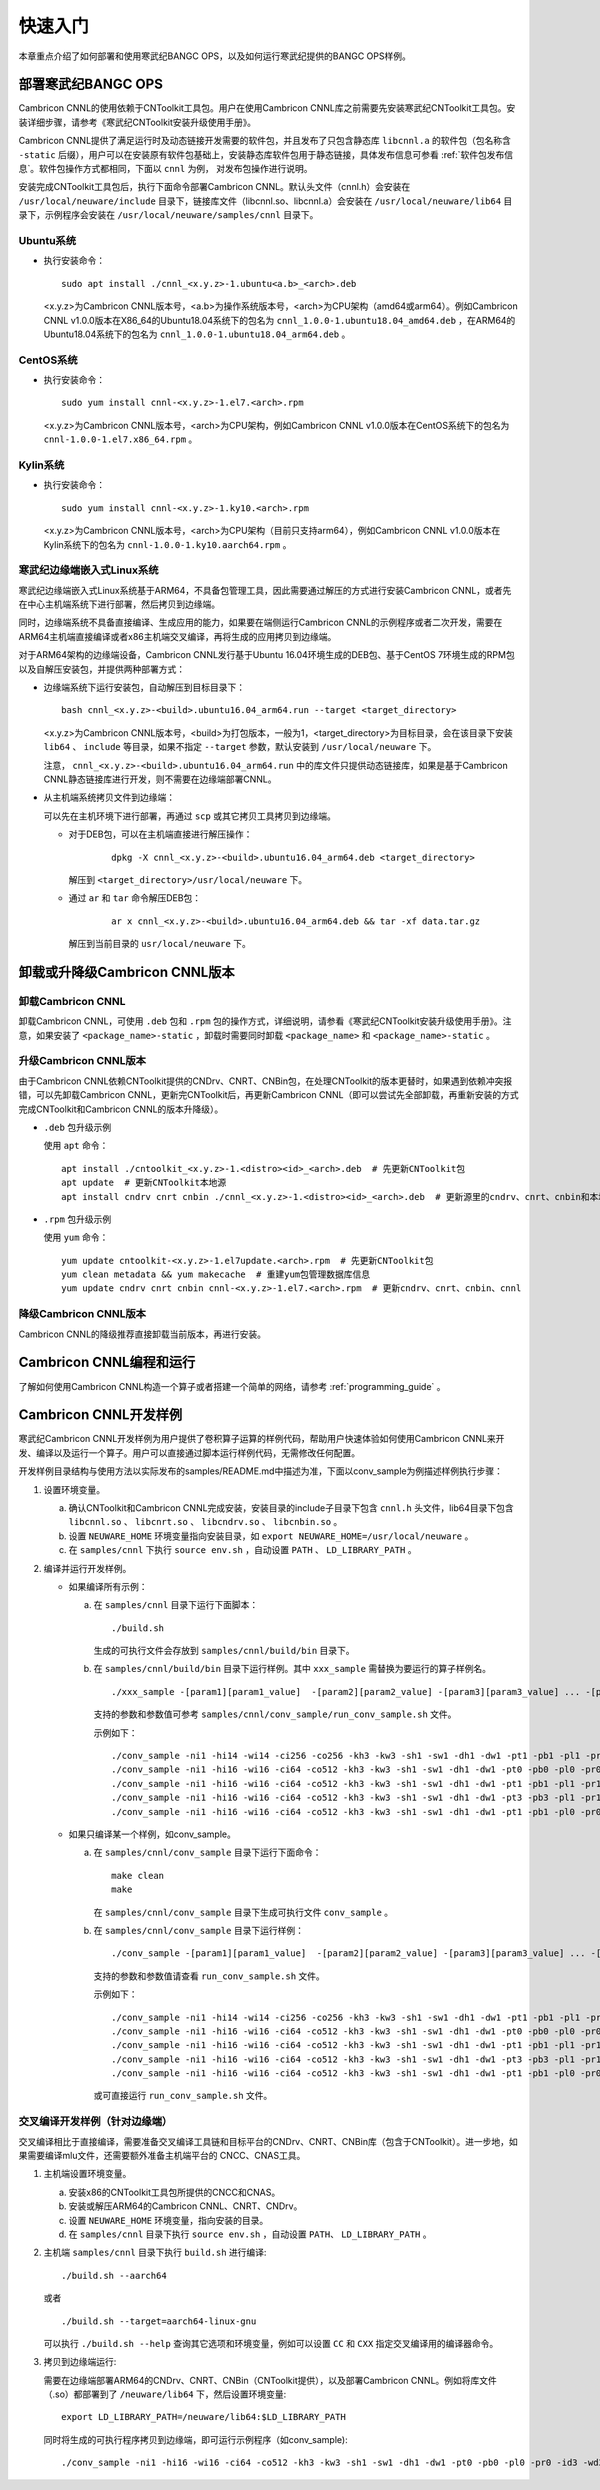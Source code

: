 快速入门
=================

本章重点介绍了如何部署和使用寒武纪BANGC OPS，以及如何运行寒武纪提供的BANGC OPS样例。

部署寒武纪BANGC OPS
--------------------

Cambricon CNNL的使用依赖于CNToolkit工具包。用户在使用Cambricon CNNL库之前需要先安装寒武纪CNToolkit工具包。安装详细步骤，请参考《寒武纪CNToolkit安装升级使用手册》。

Cambricon CNNL提供了满足运行时及动态链接开发需要的软件包，并且发布了只包含静态库 ``libcnnl.a`` 的软件包（包名称含 ``-static`` 后缀），用户可以在安装原有软件包基础上，安装静态库软件包用于静态链接，具体发布信息可参看 :ref:`软件包发布信息`。软件包操作方式都相同，下面以 ``cnnl`` 为例， 对发布包操作进行说明。

安装完成CNToolkit工具包后，执行下面命令部署Cambricon CNNL。默认头文件（cnnl.h）会安装在 ``/usr/local/neuware/include`` 目录下，链接库文件（libcnnl.so、libcnnl.a）会安装在 ``/usr/local/neuware/lib64`` 目录下，示例程序会安装在 ``/usr/local/neuware/samples/cnnl`` 目录下。


Ubuntu系统
>>>>>>>>>>

- 执行安装命令：

  ::

    sudo apt install ./cnnl_<x.y.z>-1.ubuntu<a.b>_<arch>.deb

  <x.y.z>为Cambricon CNNL版本号，<a.b>为操作系统版本号，<arch>为CPU架构（amd64或arm64）。例如Cambricon CNNL v1.0.0版本在X86_64的Ubuntu18.04系统下的包名为 ``cnnl_1.0.0-1.ubuntu18.04_amd64.deb`` ，在ARM64的Ubuntu18.04系统下的包名为 ``cnnl_1.0.0-1.ubuntu18.04_arm64.deb`` 。


CentOS系统
>>>>>>>>>>

- 执行安装命令：

  ::

    sudo yum install cnnl-<x.y.z>-1.el7.<arch>.rpm

  <x.y.z>为Cambricon CNNL版本号，<arch>为CPU架构，例如Cambricon CNNL v1.0.0版本在CentOS系统下的包名为 ``cnnl-1.0.0-1.el7.x86_64.rpm`` 。


Kylin系统
>>>>>>>>>>

- 执行安装命令：

  ::

    sudo yum install cnnl-<x.y.z>-1.ky10.<arch>.rpm

  <x.y.z>为Cambricon CNNL版本号，<arch>为CPU架构（目前只支持arm64），例如Cambricon CNNL v1.0.0版本在Kylin系统下的包名为 ``cnnl-1.0.0-1.ky10.aarch64.rpm`` 。


.. _寒武纪边缘端嵌入式Linux 系统:

寒武纪边缘端嵌入式Linux系统
>>>>>>>>>>>>>>>>>>>>>>>>>>>

寒武纪边缘端嵌入式Linux系统基于ARM64，不具备包管理工具，因此需要通过解压的方式进行安装Cambricon CNNL，或者先在中心主机端系统下进行部署，然后拷贝到边缘端。

同时，边缘端系统不具备直接编译、生成应用的能力，如果要在端侧运行Cambricon CNNL的示例程序或者二次开发，需要在ARM64主机端直接编译或者x86主机端交叉编译，再将生成的应用拷贝到边缘端。

对于ARM64架构的边缘端设备，Cambricon CNNL发行基于Ubuntu 16.04环境生成的DEB包、基于CentOS 7环境生成的RPM包以及自解压安装包，并提供两种部署方式：

.. TODO 考虑静态库文件.a的处理

- 边缘端系统下运行安装包，自动解压到目标目录下：

  ::

    bash cnnl_<x.y.z>-<build>.ubuntu16.04_arm64.run --target <target_directory>

  <x.y.z>为Cambricon CNNL版本号，<build>为打包版本，一般为1，<target_directory>为目标目录，会在该目录下安装 ``lib64`` 、 ``include`` 等目录，如果不指定 ``--target`` 参数，默认安装到 ``/usr/local/neuware`` 下。

  注意， ``cnnl_<x.y.z>-<build>.ubuntu16.04_arm64.run`` 中的库文件只提供动态链接库，如果是基于Cambricon CNNL静态链接库进行开发，则不需要在边缘端部署CNNL。

- 从主机端系统拷贝文件到边缘端：

  可以先在主机环境下进行部署，再通过 ``scp`` 或其它拷贝工具拷贝到边缘端。

  + 对于DEB包，可以在主机端直接进行解压操作：

     ::

       dpkg -X cnnl_<x.y.z>-<build>.ubuntu16.04_arm64.deb <target_directory>

    解压到 ``<target_directory>/usr/local/neuware`` 下。

  + 通过 ``ar`` 和 ``tar`` 命令解压DEB包：

     ::

       ar x cnnl_<x.y.z>-<build>.ubuntu16.04_arm64.deb && tar -xf data.tar.gz

    解压到当前目录的 ``usr/local/neuware`` 下。

.. _卸载或升降级CNNL版本:

卸载或升降级Cambricon CNNL版本
----------------------------------

卸载Cambricon CNNL
>>>>>>>>>>>>>>>>>>>

卸载Cambricon CNNL，可使用 ``.deb`` 包和 ``.rpm`` 包的操作方式，详细说明，请参看《寒武纪CNToolkit安装升级使用手册》。注意，如果安装了 ``<package_name>-static`` ，卸载时需要同时卸载 ``<package_name>`` 和 ``<package_name>-static`` 。

升级Cambricon CNNL版本
>>>>>>>>>>>>>>>>>>>>>>>>>>>

由于Cambricon CNNL依赖CNToolkit提供的CNDrv、CNRT、CNBin包，在处理CNToolkit的版本更替时，如果遇到依赖冲突报错，可以先卸载Cambricon CNNL，更新完CNToolkit后，再更新Cambricon CNNL（即可以尝试先全部卸载，再重新安装的方式完成CNToolkit和Cambricon CNNL的版本升降级）。

- ``.deb`` 包升级示例

  使用 ``apt`` 命令：

  ::

    apt install ./cntoolkit_<x.y.z>-1.<distro><id>_<arch>.deb  # 先更新CNToolkit包
    apt update  # 更新CNToolkit本地源
    apt install cndrv cnrt cnbin ./cnnl_<x.y.z>-1.<distro><id>_<arch>.deb  # 更新源里的cndrv、cnrt、cnbin和本地的cnnl deb包

- ``.rpm`` 包升级示例

  使用 ``yum`` 命令：

  ::

    yum update cntoolkit-<x.y.z>-1.el7update.<arch>.rpm  # 先更新CNToolkit包
    yum clean metadata && yum makecache  # 重建yum包管理数据库信息
    yum update cndrv cnrt cnbin cnnl-<x.y.z>-1.el7.<arch>.rpm  # 更新cndrv、cnrt、cnbin、cnnl


降级Cambricon CNNL版本
>>>>>>>>>>>>>>>>>>>>>>>

Cambricon CNNL的降级推荐直接卸载当前版本，再进行安装。

Cambricon CNNL编程和运行
--------------------------

了解如何使用Cambricon CNNL构造一个算子或者搭建一个简单的网络，请参考 :ref:`programming_guide` 。

Cambricon CNNL开发样例
----------------------------

寒武纪Cambricon CNNL开发样例为用户提供了卷积算子运算的样例代码，帮助用户快速体验如何使用Cambricon CNNL来开发、编译以及运行一个算子。用户可以直接通过脚本运行样例代码，无需修改任何配置。

开发样例目录结构与使用方法以实际发布的samples/README.md中描述为准，下面以conv_sample为例描述样例执行步骤：

1. 设置环境变量。

   a. 确认CNToolkit和Cambricon CNNL完成安装，安装目录的include子目录下包含 ``cnnl.h`` 头文件，lib64目录下包含 ``libcnnl.so`` 、 ``libcnrt.so`` 、 ``libcndrv.so`` 、 ``libcnbin.so`` 。
   b. 设置 ``NEUWARE_HOME`` 环境变量指向安装目录，如 ``export NEUWARE_HOME=/usr/local/neuware`` 。
   c. 在 ``samples/cnnl`` 下执行 ``source env.sh`` ，自动设置 ``PATH`` 、 ``LD_LIBRARY_PATH`` 。

2. 编译并运行开发样例。

   - 如果编译所有示例：

     a. 在 ``samples/cnnl`` 目录下运行下面脚本：

        ::

          ./build.sh

        生成的可执行文件会存放到 ``samples/cnnl/build/bin`` 目录下。

     b. 在 ``samples/cnnl/build/bin`` 目录下运行样例。其中 ``xxx_sample`` 需替换为要运行的算子样例名。

        ::

          ./xxx_sample -[param1][param1_value]  -[param2][param2_value] -[param3][param3_value] ... -[paramN][paramN_value]

        支持的参数和参数值可参考 ``samples/cnnl/conv_sample/run_conv_sample.sh`` 文件。

        示例如下：

        ::

           ./conv_sample -ni1 -hi14 -wi14 -ci256 -co256 -kh3 -kw3 -sh1 -sw1 -dh1 -dw1 -pt1 -pb1 -pl1 -pr1 -id3 -wd3 -od1 -hb0 -gc1
           ./conv_sample -ni1 -hi16 -wi16 -ci64 -co512 -kh3 -kw3 -sh1 -sw1 -dh1 -dw1 -pt0 -pb0 -pl0 -pr0 -id3 -wd3 -od1 -hb0 -gc1
           ./conv_sample -ni1 -hi16 -wi16 -ci64 -co512 -kh3 -kw3 -sh1 -sw1 -dh1 -dw1 -pt1 -pb1 -pl1 -pr1 -id4 -wd4 -od1 -hb1 -gc1
           ./conv_sample -ni1 -hi16 -wi16 -ci64 -co512 -kh3 -kw3 -sh1 -sw1 -dh1 -dw1 -pt3 -pb3 -pl1 -pr1 -id3 -wd3 -od2 -hb0 -gc1
           ./conv_sample -ni1 -hi16 -wi16 -ci64 -co512 -kh3 -kw3 -sh1 -sw1 -dh1 -dw1 -pt1 -pb1 -pl0 -pr0 -id4 -wd4 -od2 -hb1 -gc1


   - 如果只编译某一个样例，如conv_sample。

     a. 在 ``samples/cnnl/conv_sample`` 目录下运行下面命令：

        ::

           make clean
           make

        在 ``samples/cnnl/conv_sample`` 目录下生成可执行文件 ``conv_sample`` 。

     b. 在 ``samples/cnnl/conv_sample`` 目录下运行样例：

        ::

          ./conv_sample -[param1][param1_value]  -[param2][param2_value] -[param3][param3_value] ... -[paramN][paramN_value]

        支持的参数和参数值请查看 ``run_conv_sample.sh`` 文件。

        示例如下：

        ::

           ./conv_sample -ni1 -hi14 -wi14 -ci256 -co256 -kh3 -kw3 -sh1 -sw1 -dh1 -dw1 -pt1 -pb1 -pl1 -pr1 -id3 -wd3 -od1 -hb0 -gc1
           ./conv_sample -ni1 -hi16 -wi16 -ci64 -co512 -kh3 -kw3 -sh1 -sw1 -dh1 -dw1 -pt0 -pb0 -pl0 -pr0 -id3 -wd3 -od1 -hb0 -gc1
           ./conv_sample -ni1 -hi16 -wi16 -ci64 -co512 -kh3 -kw3 -sh1 -sw1 -dh1 -dw1 -pt1 -pb1 -pl1 -pr1 -id4 -wd4 -od1 -hb1 -gc1
           ./conv_sample -ni1 -hi16 -wi16 -ci64 -co512 -kh3 -kw3 -sh1 -sw1 -dh1 -dw1 -pt3 -pb3 -pl1 -pr1 -id3 -wd3 -od2 -hb0 -gc1
           ./conv_sample -ni1 -hi16 -wi16 -ci64 -co512 -kh3 -kw3 -sh1 -sw1 -dh1 -dw1 -pt1 -pb1 -pl0 -pr0 -id4 -wd4 -od2 -hb1 -gc1

        或可直接运行 ``run_conv_sample.sh`` 文件。

交叉编译开发样例（针对边缘端）
>>>>>>>>>>>>>>>>>>>>>>>>>>>>>>>

交叉编译相比于直接编译，需要准备交叉编译工具链和目标平台的CNDrv、CNRT、CNBin库（包含于CNToolkit）。进一步地，如果需要编译mlu文件，还需要额外准备主机端平台的 CNCC、CNAS工具。

1. 主机端设置环境变量。

   a. 安装x86的CNToolkit工具包所提供的CNCC和CNAS。
   b. 安装或解压ARM64的Cambricon CNNL、CNRT、CNDrv。
   c. 设置 ``NEUWARE_HOME`` 环境变量，指向安装的目录。
   d. 在 ``samples/cnnl`` 目录下执行 ``source env.sh`` ，自动设置 ``PATH``、 ``LD_LIBRARY_PATH`` 。

2. 主机端 ``samples/cnnl`` 目录下执行 ``build.sh`` 进行编译:

   ::

      ./build.sh --aarch64

   或者

   ::

      ./build.sh --target=aarch64-linux-gnu

   可以执行 ``./build.sh --help`` 查询其它选项和环境变量，例如可以设置 ``CC`` 和 ``CXX`` 指定交叉编译用的编译器命令。

3. 拷贝到边缘端运行:

   需要在边缘端部署ARM64的CNDrv、CNRT、CNBin（CNToolkit提供），以及部署Cambricon CNNL。例如将库文件（.so）都部署到了 ``/neuware/lib64`` 下，然后设置环境变量:

   ::

      export LD_LIBRARY_PATH=/neuware/lib64:$LD_LIBRARY_PATH


   同时将生成的可执行程序拷贝到边缘端，即可运行示例程序（如conv_sample):

   ::

      ./conv_sample -ni1 -hi16 -wi16 -ci64 -co512 -kh3 -kw3 -sh1 -sw1 -dh1 -dw1 -pt0 -pb0 -pl0 -pr0 -id3 -wd3 -od1 -hb0 -gc1
